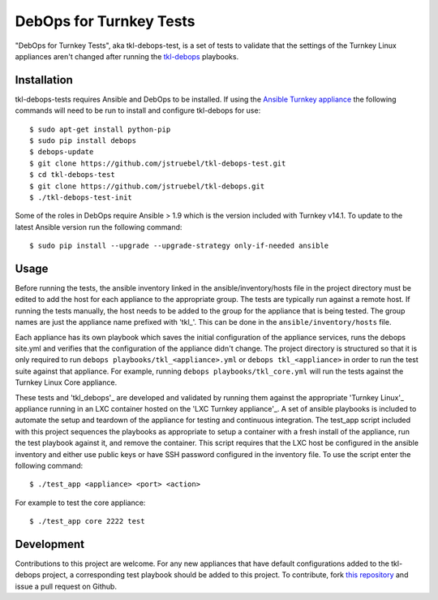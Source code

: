 DebOps for Turnkey Tests
========================

"DebOps for Turnkey Tests", aka tkl-debops-test, is a set of tests to
validate that the settings of the Turnkey Linux appliances aren't changed
after running the `tkl-debops`_ playbooks.

Installation
------------

tkl-debops-tests requires Ansible and DebOps to be installed.
If using the `Ansible Turnkey appliance`_ the following commands will need
to be run to install and configure tkl-debops for use::

    $ sudo apt-get install python-pip
    $ sudo pip install debops
    $ debops-update
    $ git clone https://github.com/jstruebel/tkl-debops-test.git
    $ cd tkl-debops-test
    $ git clone https://github.com/jstruebel/tkl-debops.git
    $ ./tkl-debops-test-init

Some of the roles in DebOps require Ansible > 1.9 which is the version included
with Turnkey v14.1. To update to the latest Ansible version run the following
command::

    $ sudo pip install --upgrade --upgrade-strategy only-if-needed ansible

Usage
-----

Before running the tests, the ansible inventory linked in the
ansible/inventory/hosts file in the project directory must be edited to
add the host for each appliance to the appropriate group. The tests are
typically run against a remote host. If running the tests manually, the
host needs to be added to the group for the appliance that is being tested.
The group names are just the appliance name prefixed with 'tkl_'. This can
be done in the ``ansible/inventory/hosts`` file.

Each appliance has its own playbook which saves the initial configuration of
the appliance services, runs the debops site.yml and verifies that the
configuration of the appliance didn't change. The project directory is
structured so that it is only required to run
``debops playbooks/tkl_<appliance>.yml`` or ``debops tkl_<appliance>``
in order to run the test suite against that appliance. For example, running
``debops playbooks/tkl_core.yml`` will run the tests against the Turnkey
Linux Core appliance.

These tests and 'tkl_debops'_ are developed and validated by running them against
the appropriate 'Turnkey Linux'_ appliance running in an LXC container hosted on
the 'LXC Turnkey appliance'_. A set of ansible playbooks is included to automate
the setup and teardown of the appliance for testing and continuous integration.
The test_app script included with this project sequences the playbooks as appropriate
to setup a container with a fresh install of the appliance, run the test playbook
against it, and remove the container. This script requires that the LXC host be
configured in the ansible inventory and either use public keys or have SSH password
configured in the inventory file. To use the script enter the following command::

    $ ./test_app <appliance> <port> <action>

For example to test the core appliance::

    $ ./test_app core 2222 test

Development
-----------

Contributions to this project are welcome. For any new appliances that have
default configurations added to the tkl-debops project, a corresponding
test playbook should be added to this project.
To contribute, fork `this repository`_ and issue a pull request on Github.

.. _tkl-debops: https://github.com/jstruebel/tkl-debops
.. _Ansible Turnkey appliance: https://www.turnkeylinux.org/ansible
.. _this repository: https://github.com/jstruebel/tkl-debops-test
.. _Turnkey Linux: https://www.turnkeylinux.org
.. _LXC Turnkey appliance: https://www.turnkeylinux.org/lxc
